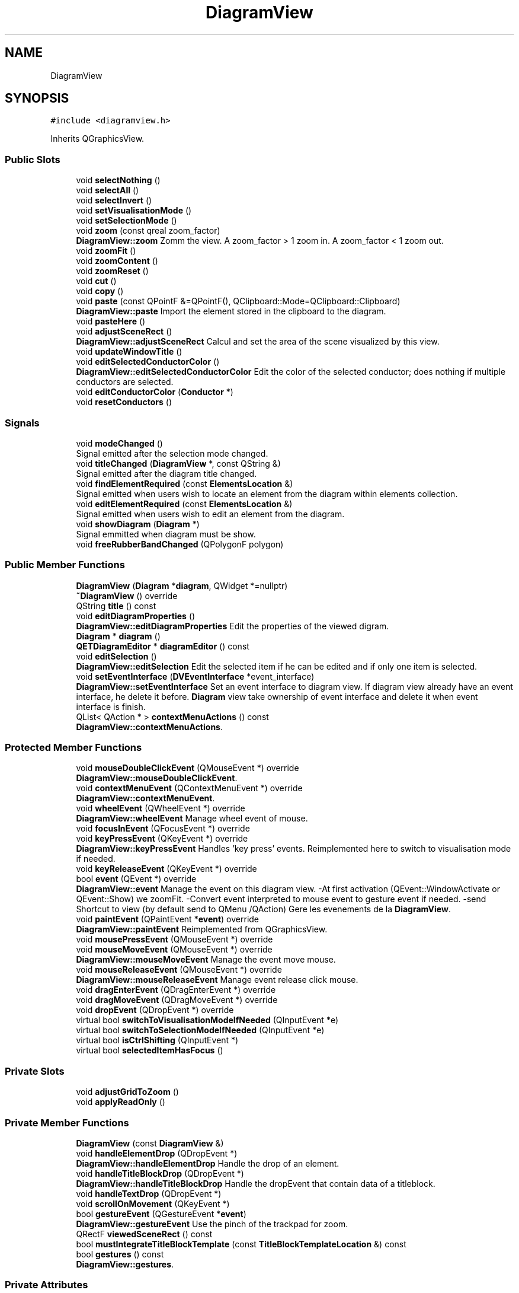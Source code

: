 .TH "DiagramView" 3 "Thu Aug 27 2020" "Version 0.8-dev" "QElectroTech" \" -*- nroff -*-
.ad l
.nh
.SH NAME
DiagramView
.SH SYNOPSIS
.br
.PP
.PP
\fC#include <diagramview\&.h>\fP
.PP
Inherits QGraphicsView\&.
.SS "Public Slots"

.in +1c
.ti -1c
.RI "void \fBselectNothing\fP ()"
.br
.ti -1c
.RI "void \fBselectAll\fP ()"
.br
.ti -1c
.RI "void \fBselectInvert\fP ()"
.br
.ti -1c
.RI "void \fBsetVisualisationMode\fP ()"
.br
.ti -1c
.RI "void \fBsetSelectionMode\fP ()"
.br
.ti -1c
.RI "void \fBzoom\fP (const qreal zoom_factor)"
.br
.RI "\fBDiagramView::zoom\fP Zomm the view\&. A zoom_factor > 1 zoom in\&. A zoom_factor < 1 zoom out\&. "
.ti -1c
.RI "void \fBzoomFit\fP ()"
.br
.ti -1c
.RI "void \fBzoomContent\fP ()"
.br
.ti -1c
.RI "void \fBzoomReset\fP ()"
.br
.ti -1c
.RI "void \fBcut\fP ()"
.br
.ti -1c
.RI "void \fBcopy\fP ()"
.br
.ti -1c
.RI "void \fBpaste\fP (const QPointF &=QPointF(), QClipboard::Mode=QClipboard::Clipboard)"
.br
.RI "\fBDiagramView::paste\fP Import the element stored in the clipboard to the diagram\&. "
.ti -1c
.RI "void \fBpasteHere\fP ()"
.br
.ti -1c
.RI "void \fBadjustSceneRect\fP ()"
.br
.RI "\fBDiagramView::adjustSceneRect\fP Calcul and set the area of the scene visualized by this view\&. "
.ti -1c
.RI "void \fBupdateWindowTitle\fP ()"
.br
.ti -1c
.RI "void \fBeditSelectedConductorColor\fP ()"
.br
.RI "\fBDiagramView::editSelectedConductorColor\fP Edit the color of the selected conductor; does nothing if multiple conductors are selected\&. "
.ti -1c
.RI "void \fBeditConductorColor\fP (\fBConductor\fP *)"
.br
.ti -1c
.RI "void \fBresetConductors\fP ()"
.br
.in -1c
.SS "Signals"

.in +1c
.ti -1c
.RI "void \fBmodeChanged\fP ()"
.br
.RI "Signal emitted after the selection mode changed\&. "
.ti -1c
.RI "void \fBtitleChanged\fP (\fBDiagramView\fP *, const QString &)"
.br
.RI "Signal emitted after the diagram title changed\&. "
.ti -1c
.RI "void \fBfindElementRequired\fP (const \fBElementsLocation\fP &)"
.br
.RI "Signal emitted when users wish to locate an element from the diagram within elements collection\&. "
.ti -1c
.RI "void \fBeditElementRequired\fP (const \fBElementsLocation\fP &)"
.br
.RI "Signal emitted when users wish to edit an element from the diagram\&. "
.ti -1c
.RI "void \fBshowDiagram\fP (\fBDiagram\fP *)"
.br
.RI "Signal emmitted when diagram must be show\&. "
.ti -1c
.RI "void \fBfreeRubberBandChanged\fP (QPolygonF polygon)"
.br
.in -1c
.SS "Public Member Functions"

.in +1c
.ti -1c
.RI "\fBDiagramView\fP (\fBDiagram\fP *\fBdiagram\fP, QWidget *=nullptr)"
.br
.ti -1c
.RI "\fB~DiagramView\fP () override"
.br
.ti -1c
.RI "QString \fBtitle\fP () const"
.br
.ti -1c
.RI "void \fBeditDiagramProperties\fP ()"
.br
.RI "\fBDiagramView::editDiagramProperties\fP Edit the properties of the viewed digram\&. "
.ti -1c
.RI "\fBDiagram\fP * \fBdiagram\fP ()"
.br
.ti -1c
.RI "\fBQETDiagramEditor\fP * \fBdiagramEditor\fP () const"
.br
.ti -1c
.RI "void \fBeditSelection\fP ()"
.br
.RI "\fBDiagramView::editSelection\fP Edit the selected item if he can be edited and if only one item is selected\&. "
.ti -1c
.RI "void \fBsetEventInterface\fP (\fBDVEventInterface\fP *event_interface)"
.br
.RI "\fBDiagramView::setEventInterface\fP Set an event interface to diagram view\&. If diagram view already have an event interface, he delete it before\&. \fBDiagram\fP view take ownership of event interface and delete it when event interface is finish\&. "
.ti -1c
.RI "QList< QAction * > \fBcontextMenuActions\fP () const"
.br
.RI "\fBDiagramView::contextMenuActions\fP\&. "
.in -1c
.SS "Protected Member Functions"

.in +1c
.ti -1c
.RI "void \fBmouseDoubleClickEvent\fP (QMouseEvent *) override"
.br
.RI "\fBDiagramView::mouseDoubleClickEvent\fP\&. "
.ti -1c
.RI "void \fBcontextMenuEvent\fP (QContextMenuEvent *) override"
.br
.RI "\fBDiagramView::contextMenuEvent\fP\&. "
.ti -1c
.RI "void \fBwheelEvent\fP (QWheelEvent *) override"
.br
.RI "\fBDiagramView::wheelEvent\fP Manage wheel event of mouse\&. "
.ti -1c
.RI "void \fBfocusInEvent\fP (QFocusEvent *) override"
.br
.ti -1c
.RI "void \fBkeyPressEvent\fP (QKeyEvent *) override"
.br
.RI "\fBDiagramView::keyPressEvent\fP Handles 'key press' events\&. Reimplemented here to switch to visualisation mode if needed\&. "
.ti -1c
.RI "void \fBkeyReleaseEvent\fP (QKeyEvent *) override"
.br
.ti -1c
.RI "bool \fBevent\fP (QEvent *) override"
.br
.RI "\fBDiagramView::event\fP Manage the event on this diagram view\&. -At first activation (QEvent::WindowActivate or QEvent::Show) we zoomFit\&. -Convert event interpreted to mouse event to gesture event if needed\&. -send Shortcut to view (by default send to QMenu /QAction) Gere les evenements de la \fBDiagramView\fP\&. "
.ti -1c
.RI "void \fBpaintEvent\fP (QPaintEvent *\fBevent\fP) override"
.br
.RI "\fBDiagramView::paintEvent\fP Reimplemented from QGraphicsView\&. "
.ti -1c
.RI "void \fBmousePressEvent\fP (QMouseEvent *) override"
.br
.ti -1c
.RI "void \fBmouseMoveEvent\fP (QMouseEvent *) override"
.br
.RI "\fBDiagramView::mouseMoveEvent\fP Manage the event move mouse\&. "
.ti -1c
.RI "void \fBmouseReleaseEvent\fP (QMouseEvent *) override"
.br
.RI "\fBDiagramView::mouseReleaseEvent\fP Manage event release click mouse\&. "
.ti -1c
.RI "void \fBdragEnterEvent\fP (QDragEnterEvent *) override"
.br
.ti -1c
.RI "void \fBdragMoveEvent\fP (QDragMoveEvent *) override"
.br
.ti -1c
.RI "void \fBdropEvent\fP (QDropEvent *) override"
.br
.ti -1c
.RI "virtual bool \fBswitchToVisualisationModeIfNeeded\fP (QInputEvent *e)"
.br
.ti -1c
.RI "virtual bool \fBswitchToSelectionModeIfNeeded\fP (QInputEvent *e)"
.br
.ti -1c
.RI "virtual bool \fBisCtrlShifting\fP (QInputEvent *)"
.br
.ti -1c
.RI "virtual bool \fBselectedItemHasFocus\fP ()"
.br
.in -1c
.SS "Private Slots"

.in +1c
.ti -1c
.RI "void \fBadjustGridToZoom\fP ()"
.br
.ti -1c
.RI "void \fBapplyReadOnly\fP ()"
.br
.in -1c
.SS "Private Member Functions"

.in +1c
.ti -1c
.RI "\fBDiagramView\fP (const \fBDiagramView\fP &)"
.br
.ti -1c
.RI "void \fBhandleElementDrop\fP (QDropEvent *)"
.br
.RI "\fBDiagramView::handleElementDrop\fP Handle the drop of an element\&. "
.ti -1c
.RI "void \fBhandleTitleBlockDrop\fP (QDropEvent *)"
.br
.RI "\fBDiagramView::handleTitleBlockDrop\fP Handle the dropEvent that contain data of a titleblock\&. "
.ti -1c
.RI "void \fBhandleTextDrop\fP (QDropEvent *)"
.br
.ti -1c
.RI "void \fBscrollOnMovement\fP (QKeyEvent *)"
.br
.ti -1c
.RI "bool \fBgestureEvent\fP (QGestureEvent *\fBevent\fP)"
.br
.RI "\fBDiagramView::gestureEvent\fP Use the pinch of the trackpad for zoom\&. "
.ti -1c
.RI "QRectF \fBviewedSceneRect\fP () const"
.br
.ti -1c
.RI "bool \fBmustIntegrateTitleBlockTemplate\fP (const \fBTitleBlockTemplateLocation\fP &) const"
.br
.ti -1c
.RI "bool \fBgestures\fP () const"
.br
.RI "\fBDiagramView::gestures\fP\&. "
.in -1c
.SS "Private Attributes"

.in +1c
.ti -1c
.RI "\fBDiagram\fP * \fBm_diagram\fP = nullptr"
.br
.ti -1c
.RI "\fBDVEventInterface\fP * \fBm_event_interface\fP = nullptr"
.br
.ti -1c
.RI "QAction * \fBm_paste_here\fP = nullptr"
.br
.ti -1c
.RI "QAction * \fBm_multi_paste\fP = nullptr"
.br
.ti -1c
.RI "QPoint \fBm_paste_here_pos\fP"
.br
.ti -1c
.RI "QPointF \fBm_drag_last_pos\fP"
.br
.ti -1c
.RI "bool \fBm_fresh_focus_in\fP"
.br
.ti -1c
.RI "bool \fBm_first_activation\fP = true"
.br
.ti -1c
.RI "QList< QAction * > \fBm_separators\fP"
.br
.ti -1c
.RI "QPolygonF \fBm_free_rubberband\fP"
.br
.ti -1c
.RI "bool \fBm_free_rubberbanding\fP = false"
.br
.in -1c
.SH "Detailed Description"
.PP 
This class provides a widget to render an electric diagram in an editable, interactive way\&. 
.SH "Constructor & Destructor Documentation"
.PP 
.SS "DiagramView::DiagramView (\fBDiagram\fP * diagram, QWidget * parent = \fCnullptr\fP)"
Constructeur 
.PP
\fBParameters\fP
.RS 4
\fIdiagram\fP Schema a afficher ; si diagram vaut 0, un nouveau \fBDiagram\fP est utilise 
.br
\fIparent\fP Le QWidget parent de cette vue de schema 
.RE
.PP

.SS "DiagramView::~DiagramView ()\fC [override]\fP"
Destructeur 
.SS "DiagramView::DiagramView (const \fBDiagramView\fP &)\fC [private]\fP"

.SH "Member Function Documentation"
.PP 
.SS "void DiagramView::adjustGridToZoom ()\fC [private]\fP, \fC [slot]\fP"
Enables or disables the drawing grid according to the amount of pixels display 
.SS "void DiagramView::adjustSceneRect ()\fC [slot]\fP"

.PP
\fBDiagramView::adjustSceneRect\fP Calcul and set the area of the scene visualized by this view\&. 
.SS "void DiagramView::applyReadOnly ()\fC [private]\fP, \fC [slot]\fP"
Fait en sorte que le schema ne soit editable que s'il n'est pas en lecture seule 
.SS "QList< QAction * > DiagramView::contextMenuActions () const"

.PP
\fBDiagramView::contextMenuActions\fP\&. 
.PP
\fBReturns\fP
.RS 4
a list of actions currently available for a context menu\&. 
.RE
.PP

.SS "void DiagramView::contextMenuEvent (QContextMenuEvent * e)\fC [override]\fP, \fC [protected]\fP"

.PP
\fBDiagramView::contextMenuEvent\fP\&. 
.PP
\fBParameters\fP
.RS 4
\fIe\fP 
.RE
.PP

.SS "void DiagramView::copy ()\fC [slot]\fP"
Copie les elements selectionnes du schema dans le presse-papier 
.SS "void DiagramView::cut ()\fC [slot]\fP"
Copie les elements selectionnes du schema dans le presse-papier puis les supprime 
.SS "\fBDiagram\fP* DiagramView::diagram ()\fC [inline]\fP"

.SS "\fBQETDiagramEditor\fP * DiagramView::diagramEditor () const"

.PP
\fBReturns\fP
.RS 4
l'editeur de schemas parent ou 0 
.RE
.PP

.SS "void DiagramView::dragEnterEvent (QDragEnterEvent * e)\fC [override]\fP, \fC [protected]\fP"
Accepte ou refuse le drag'n drop en fonction du type de donnees entrant 
.PP
\fBParameters\fP
.RS 4
\fIe\fP le QDragEnterEvent correspondant au drag'n drop tente 
.RE
.PP

.SS "void DiagramView::dragMoveEvent (QDragMoveEvent * e)\fC [override]\fP, \fC [protected]\fP"
Accepte ou refuse le drag'n drop en fonction du type de donnees entrant 
.PP
\fBParameters\fP
.RS 4
\fIe\fP le QDragMoveEvent correspondant au drag'n drop tente 
.RE
.PP

.SS "void DiagramView::dropEvent (QDropEvent * e)\fC [override]\fP, \fC [protected]\fP"
Handle the drops accepted on diagram (elements and title block templates)\&. 
.PP
\fBParameters\fP
.RS 4
\fIe\fP the QDropEvent describing the current drag'n drop 
.RE
.PP

.SS "void DiagramView::editConductorColor (\fBConductor\fP * edited_conductor)\fC [slot]\fP"
Edit the color of the given conductor 
.PP
\fBParameters\fP
.RS 4
\fIedited_conductor\fP \fBConductor\fP we want to change the color 
.RE
.PP

.SS "void DiagramView::editDiagramProperties ()"

.PP
\fBDiagramView::editDiagramProperties\fP Edit the properties of the viewed digram\&. 
.SS "void DiagramView::editElementRequired (const \fBElementsLocation\fP &)\fC [signal]\fP"

.PP
Signal emitted when users wish to edit an element from the diagram\&. 
.SS "void DiagramView::editSelectedConductorColor ()\fC [slot]\fP"

.PP
\fBDiagramView::editSelectedConductorColor\fP Edit the color of the selected conductor; does nothing if multiple conductors are selected\&. 
.SS "void DiagramView::editSelection ()"

.PP
\fBDiagramView::editSelection\fP Edit the selected item if he can be edited and if only one item is selected\&. 
.SS "bool DiagramView::event (QEvent * e)\fC [override]\fP, \fC [protected]\fP"

.PP
\fBDiagramView::event\fP Manage the event on this diagram view\&. -At first activation (QEvent::WindowActivate or QEvent::Show) we zoomFit\&. -Convert event interpreted to mouse event to gesture event if needed\&. -send Shortcut to view (by default send to QMenu /QAction) Gere les evenements de la \fBDiagramView\fP\&. 
.PP
\fBParameters\fP
.RS 4
\fIe\fP : the event\&. 
.RE
.PP
\fBReturns\fP
.RS 4
.RE
.PP

.SS "void DiagramView::findElementRequired (const \fBElementsLocation\fP &)\fC [signal]\fP"

.PP
Signal emitted when users wish to locate an element from the diagram within elements collection\&. 
.SS "void DiagramView::focusInEvent (QFocusEvent * e)\fC [override]\fP, \fC [protected]\fP"
Handles 'Focus in' events\&. Reimplemented here to store the fact the focus was freshly acquired again using the mouse\&. This information is later used in \fBDiagramView::mousePressEvent()\fP\&. 
.SS "void DiagramView::freeRubberBandChanged (QPolygonF polygon)\fC [signal]\fP"
Signal emmtted when free rubberband changed\&. When free rubberband selection ends this signal will be emitted with null value\&. 
.SS "bool DiagramView::gestureEvent (QGestureEvent * event)\fC [private]\fP"

.PP
\fBDiagramView::gestureEvent\fP Use the pinch of the trackpad for zoom\&. 
.PP
\fBParameters\fP
.RS 4
\fIevent\fP 
.RE
.PP
\fBReturns\fP
.RS 4
.RE
.PP

.SS "bool DiagramView::gestures () const\fC [private]\fP"

.PP
\fBDiagramView::gestures\fP\&. 
.PP
\fBReturns\fP
.RS 4

.RE
.PP

.SS "void DiagramView::handleElementDrop (QDropEvent * event)\fC [private]\fP"

.PP
\fBDiagramView::handleElementDrop\fP Handle the drop of an element\&. 
.PP
\fBParameters\fP
.RS 4
\fIevent\fP the QDropEvent describing the current drag'n drop 
.RE
.PP

.SS "void DiagramView::handleTextDrop (QDropEvent * e)\fC [private]\fP"

.PP
.nf
  @brief DiagramView::handleTextDrop

.fi
.PP
 handle the drop of text 
.PP
\fBParameters\fP
.RS 4
\fIe\fP the QDropEvent describing the current drag'n drop 
.RE
.PP

.SS "void DiagramView::handleTitleBlockDrop (QDropEvent * e)\fC [private]\fP"

.PP
\fBDiagramView::handleTitleBlockDrop\fP Handle the dropEvent that contain data of a titleblock\&. 
.PP
\fBParameters\fP
.RS 4
\fIe\fP 
.RE
.PP

.SS "bool DiagramView::isCtrlShifting (QInputEvent * e)\fC [protected]\fP, \fC [virtual]\fP"

.PP
\fBReturns\fP
.RS 4
true if the user is pressing Ctrl and Shift simultaneously\&. 
.RE
.PP

.SS "void DiagramView::keyPressEvent (QKeyEvent * e)\fC [override]\fP, \fC [protected]\fP"

.PP
\fBDiagramView::keyPressEvent\fP Handles 'key press' events\&. Reimplemented here to switch to visualisation mode if needed\&. 
.PP
\fBParameters\fP
.RS 4
\fIe\fP 
.RE
.PP

.SS "void DiagramView::keyReleaseEvent (QKeyEvent * e)\fC [override]\fP, \fC [protected]\fP"
Handles 'key release' events\&. Reimplemented here to switch to selection mode if needed\&. 
.SS "void DiagramView::modeChanged ()\fC [signal]\fP"

.PP
Signal emitted after the selection mode changed\&. 
.SS "void DiagramView::mouseDoubleClickEvent (QMouseEvent * e)\fC [override]\fP, \fC [protected]\fP"

.PP
\fBDiagramView::mouseDoubleClickEvent\fP\&. 
.PP
\fBParameters\fP
.RS 4
\fIe\fP 
.RE
.PP

.SS "void DiagramView::mouseMoveEvent (QMouseEvent * e)\fC [override]\fP, \fC [protected]\fP"

.PP
\fBDiagramView::mouseMoveEvent\fP Manage the event move mouse\&. 
.SS "void DiagramView::mousePressEvent (QMouseEvent * e)\fC [override]\fP, \fC [protected]\fP"
Manage the events press click : click to add an independent text field 
.SS "void DiagramView::mouseReleaseEvent (QMouseEvent * e)\fC [override]\fP, \fC [protected]\fP"

.PP
\fBDiagramView::mouseReleaseEvent\fP Manage event release click mouse\&. 
.SS "bool DiagramView::mustIntegrateTitleBlockTemplate (const \fBTitleBlockTemplateLocation\fP & tbt_loc) const\fC [private]\fP"

.PP
\fBParameters\fP
.RS 4
\fItbt_loc\fP A title block template location 
.RE
.PP
\fBReturns\fP
.RS 4
true if the title block template needs to be integrated in the parent project before being applied to the current diagram, or false if it can be directly applied 
.RE
.PP

.SS "void DiagramView::paintEvent (QPaintEvent * event)\fC [override]\fP, \fC [protected]\fP"

.PP
\fBDiagramView::paintEvent\fP Reimplemented from QGraphicsView\&. 
.PP
\fBParameters\fP
.RS 4
\fIevent\fP 
.RE
.PP

.SS "void DiagramView::paste (const QPointF & pos = \fCQPointF()\fP, QClipboard::Mode clipboard_mode = \fCQClipboard::Clipboard\fP)\fC [slot]\fP"

.PP
\fBDiagramView::paste\fP Import the element stored in the clipboard to the diagram\&. 
.PP
\fBParameters\fP
.RS 4
\fIpos\fP : top left corner of the bounding rect of imported elements 
.br
\fIclipboard_mode\fP 
.RE
.PP

.SS "void DiagramView::pasteHere ()\fC [slot]\fP"
Colle le contenu du presse-papier sur le schema a la position de la souris 
.SS "void DiagramView::resetConductors ()\fC [slot]\fP"
Reinitialise le profil des conducteurs selectionnes 
.SS "void DiagramView::scrollOnMovement (QKeyEvent * e)\fC [private]\fP"
Handles element movement when editor is zoomed in and scrolls vertical and horizontal bar\&. If element is moved to the right side of the editor or below the editor SceneRect is expanded 
.SS "void DiagramView::selectAll ()\fC [slot]\fP"
Selectionne tous les objets du schema 
.SS "bool DiagramView::selectedItemHasFocus ()\fC [protected]\fP, \fC [virtual]\fP"

.PP
\fBReturns\fP
.RS 4
true if there is a selected item and that item has the focus\&. 
.RE
.PP

.SS "void DiagramView::selectInvert ()\fC [slot]\fP"
Inverse l'etat de selection de tous les objets du schema 
.SS "void DiagramView::selectNothing ()\fC [slot]\fP"
Deslectionne tous les objets selectionnes 
.SS "void DiagramView::setEventInterface (\fBDVEventInterface\fP * event_interface)"

.PP
\fBDiagramView::setEventInterface\fP Set an event interface to diagram view\&. If diagram view already have an event interface, he delete it before\&. \fBDiagram\fP view take ownership of event interface and delete it when event interface is finish\&. 
.SS "void DiagramView::setSelectionMode ()\fC [slot]\fP"
Set the \fBDiagram\fP in Selection mode 
.SS "void DiagramView::setVisualisationMode ()\fC [slot]\fP"
Set the \fBDiagram\fP in visualisation mode 
.SS "void DiagramView::showDiagram (\fBDiagram\fP *)\fC [signal]\fP"

.PP
Signal emmitted when diagram must be show\&. 
.SS "bool DiagramView::switchToSelectionModeIfNeeded (QInputEvent * e)\fC [protected]\fP, \fC [virtual]\fP"
Switch back to selection mode if the user is not pressing Ctrl and Shift\&. 
.PP
\fBReturns\fP
.RS 4
true if the view was switched to selection mode, false otherwise\&. 
.RE
.PP

.SS "bool DiagramView::switchToVisualisationModeIfNeeded (QInputEvent * e)\fC [protected]\fP, \fC [virtual]\fP"
Switch to visualisation mode if the user is pressing Ctrl and Shift\&. 
.PP
\fBReturns\fP
.RS 4
true if the view was switched to visualisation mode, false otherwise\&. 
.RE
.PP

.SS "QString DiagramView::title () const"

.PP
\fBReturns\fP
.RS 4
le titre de cette vue ; cela correspond au titre du schema visualise precede de la mention 'Schema'\&. Si le titre du schema est vide, la mention 'Schema sans titre' est utilisee 
.RE
.PP
\fBSee also\fP
.RS 4
\fBDiagram::title()\fP 
.RE
.PP

.SS "void DiagramView::titleChanged (\fBDiagramView\fP *, const QString &)\fC [signal]\fP"

.PP
Signal emitted after the diagram title changed\&. 
.SS "void DiagramView::updateWindowTitle ()\fC [slot]\fP"
Met a jour le titre du widget 
.SS "QRectF DiagramView::viewedSceneRect () const\fC [private]\fP"

.PP
\fBReturns\fP
.RS 4
le rectangle du schema (classe \fBDiagram\fP) visualise par ce \fBDiagramView\fP 
.RE
.PP

.SS "void DiagramView::wheelEvent (QWheelEvent * event)\fC [override]\fP, \fC [protected]\fP"

.PP
\fBDiagramView::wheelEvent\fP Manage wheel event of mouse\&. 
.PP
\fBParameters\fP
.RS 4
\fIevent\fP QWheelEvent 
.RE
.PP

.SS "void DiagramView::zoom (const qreal zoom_factor)\fC [slot]\fP"

.PP
\fBDiagramView::zoom\fP Zomm the view\&. A zoom_factor > 1 zoom in\&. A zoom_factor < 1 zoom out\&. 
.PP
\fBParameters\fP
.RS 4
\fIzoom_factor\fP 
.RE
.PP

.SS "void DiagramView::zoomContent ()\fC [slot]\fP"
Adjust zoom to fit all elements in the view, regardless of diagram borders\&. 
.SS "void DiagramView::zoomFit ()\fC [slot]\fP"
Agrandit ou rectrecit le schema de facon a ce que tous les elements du schema soient visibles a l'ecran\&. S'il n'y a aucun element sur le schema, le zoom est reinitialise 
.SS "void DiagramView::zoomReset ()\fC [slot]\fP"
Reinitialise le zoom 
.SH "Member Data Documentation"
.PP 
.SS "\fBDiagram\fP* DiagramView::m_diagram = nullptr\fC [private]\fP"

.SS "QPointF DiagramView::m_drag_last_pos\fC [private]\fP"

.SS "\fBDVEventInterface\fP* DiagramView::m_event_interface = nullptr\fC [private]\fP"

.SS "bool DiagramView::m_first_activation = true\fC [private]\fP"

.SS "QPolygonF DiagramView::m_free_rubberband\fC [private]\fP"

.SS "bool DiagramView::m_free_rubberbanding = false\fC [private]\fP"

.SS "bool DiagramView::m_fresh_focus_in\fC [private]\fP"

.SS "QAction* DiagramView::m_multi_paste = nullptr\fC [private]\fP"

.SS "QAction* DiagramView::m_paste_here = nullptr\fC [private]\fP"

.SS "QPoint DiagramView::m_paste_here_pos\fC [private]\fP"

.SS "QList<QAction *> DiagramView::m_separators\fC [private]\fP"


.SH "Author"
.PP 
Generated automatically by Doxygen for QElectroTech from the source code\&.
